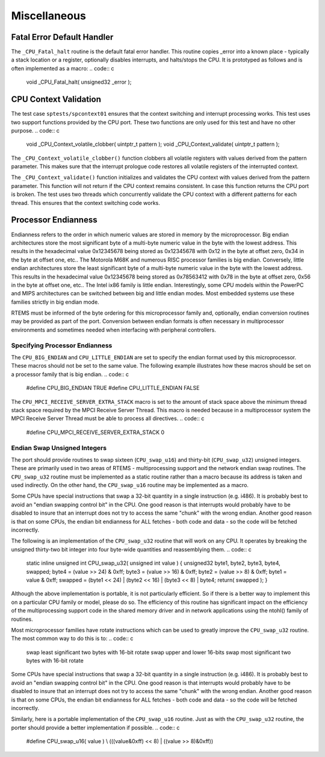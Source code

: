 .. comment SPDX-License-Identifier: CC-BY-SA-4.0

Miscellaneous
#############

Fatal Error Default Handler
===========================

The ``_CPU_Fatal_halt`` routine is the default fatal error handler. This
routine copies _error into a known place - typically a stack location or
a register, optionally disables interrupts, and halts/stops the CPU.  It
is prototyped as follows and is often implemented as a macro:
.. code:: c

    void _CPU_Fatal_halt(
    unsigned32 _error
    );

CPU Context Validation
======================

The test case ``sptests/spcontext01`` ensures that the context switching and
interrupt processing works.  This test uses two support functions provided by
the CPU port.  These two functions are only used for this test and have no
other purpose.
.. code:: c

    void _CPU_Context_volatile_clobber( uintptr_t pattern );
    void _CPU_Context_validate( uintptr_t pattern );

The ``_CPU_Context_volatile_clobber()`` function clobbers all volatile
registers with values derived from the pattern parameter.  This makes sure that
the interrupt prologue code restores all volatile registers of the interrupted
context.

The ``_CPU_Context_validate()`` function initializes and validates the CPU
context with values derived from the pattern parameter.  This function will not
return if the CPU context remains consistent.  In case this function returns
the CPU port is broken.  The test uses two threads which concurrently validate
the CPU context with a different patterns for each thread.  This ensures that
the context switching code works.

Processor Endianness
====================

Endianness refers to the order in which numeric values are stored in
memory by the microprocessor.  Big endian architectures store the most
significant byte of a multi-byte numeric value in the byte with the lowest
address.  This results in the hexadecimal value 0x12345678 being stored as
0x12345678 with 0x12 in the byte at offset zero, 0x34 in the byte at
offset one, etc..  The Motorola M68K and numerous RISC processor families
is big endian.  Conversely, little endian architectures store the least
significant byte of a multi-byte numeric value in the byte with the lowest
address.  This results in the hexadecimal value 0x12345678 being stored as
0x78563412 with 0x78 in the byte at offset zero, 0x56 in the byte at
offset one, etc..  The Intel ix86 family is little endian.
Interestingly, some CPU models within the PowerPC and MIPS architectures
can be switched between big and little endian modes.  Most embedded
systems use these families strictly in big endian mode.

RTEMS must be informed of the byte ordering for this microprocessor family
and, optionally, endian conversion routines may be provided as part of the
port.  Conversion between endian formats is often necessary in
multiprocessor environments and sometimes needed when interfacing with
peripheral controllers.

Specifying Processor Endianness
-------------------------------

The ``CPU_BIG_ENDIAN`` and ``CPU_LITTLE_ENDIAN`` are
set to specify the endian
format used by this microprocessor.  These macros should not be set to the
same value.  The following example illustrates how these macros should be
set on a processor family that is big endian.
.. code:: c

    #define CPU_BIG_ENDIAN                           TRUE
    #define CPU_LITTLE_ENDIAN                        FALSE

The ``CPU_MPCI_RECEIVE_SERVER_EXTRA_STACK`` macro is set to the amount of
stack space above the minimum thread stack space required by the MPCI
Receive Server Thread.  This macro is needed because in a multiprocessor
system the MPCI Receive Server Thread must be able to process all
directives.
.. code:: c

    #define CPU_MPCI_RECEIVE_SERVER_EXTRA_STACK 0

Endian Swap Unsigned Integers
-----------------------------

The port should provide routines to swap sixteen (``CPU_swap_u16``) and
thirty-bit (``CPU_swap_u32``) unsigned integers.  These are primarily used in
two areas of RTEMS - multiprocessing support and the network endian swap
routines.  The ``CPU_swap_u32`` routine must be implemented as a static
routine rather than a macro because its address is taken and used
indirectly.  On the other hand, the ``CPU_swap_u16`` routine may be
implemented as a macro.

Some CPUs have special instructions that swap a 32-bit quantity in a
single instruction (e.g. i486).  It is probably best to avoid an "endian
swapping control bit" in the CPU.  One good reason is that interrupts
would probably have to be disabled to insure that an interrupt does not
try to access the same "chunk" with the wrong endian.  Another good reason
is that on some CPUs, the endian bit endianness for ALL fetches - both
code and data - so the code will be fetched incorrectly.

The following is an implementation of the ``CPU_swap_u32`` routine that will
work on any CPU.  It operates by breaking the unsigned thirty-two bit
integer into four byte-wide quantities and reassemblying them.
.. code:: c

    static inline unsigned int CPU_swap_u32(
    unsigned int value
    )
    {
    unsigned32 byte1, byte2, byte3, byte4, swapped;
    byte4 = (value >> 24) & 0xff;
    byte3 = (value >> 16) & 0xff;
    byte2 = (value >> 8)  & 0xff;
    byte1 =  value        & 0xff;
    swapped = (byte1 << 24) | (byte2 << 16) | (byte3 << 8) | byte4;
    return( swapped );
    }

Although the above implementation is portable, it is not particularly
efficient.  So if there is a better way to implement this on a particular
CPU family or model, please do so.  The efficiency of this routine has
significant impact on the efficiency of the multiprocessing support code
in the shared memory driver and in network applications using the ntohl()
family of routines.

Most microprocessor families have rotate instructions which can be used to
greatly improve the ``CPU_swap_u32`` routine.  The most common
way to do this is to:
.. code:: c

    swap least significant two bytes with 16-bit rotate
    swap upper and lower 16-bits
    swap most significant two bytes with 16-bit rotate

Some CPUs have special instructions that swap a 32-bit quantity in a
single instruction (e.g. i486).  It is probably best to avoid an "endian
swapping control bit" in the CPU.  One good reason is that interrupts
would probably have to be disabled to insure that an interrupt does not
try to access the same "chunk" with the wrong endian.  Another good reason
is that on some CPUs, the endian bit endianness for ALL fetches - both
code and data - so the code will be fetched incorrectly.

Similarly, here is a portable implementation of the ``CPU_swap_u16``
routine.  Just as with the ``CPU_swap_u32`` routine, the porter
should provide a better implementation if possible.
.. code:: c

    #define CPU_swap_u16( value ) \\
    (((value&0xff) << 8) | ((value >> 8)&0xff))

